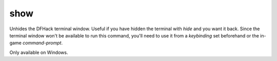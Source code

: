 show
----

Unhides the DFHack terminal window. Useful if you have hidden the terminal with
`hide` and you want it back. Since the terminal window won't be available to run
this command, you'll need to use it from a `keybinding` set beforehand or the
in-game `command-prompt`.

Only available on Windows.

